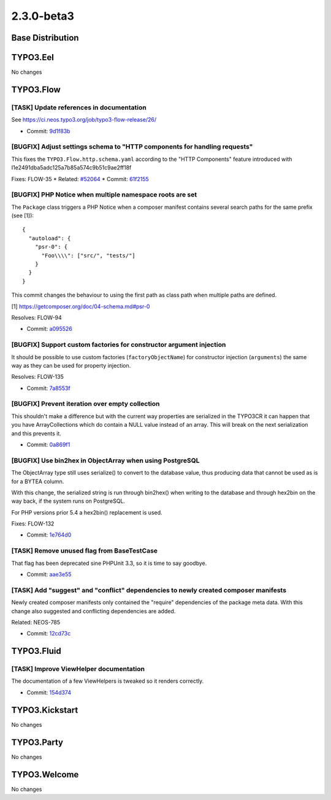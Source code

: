 ====================
2.3.0-beta3
====================

~~~~~~~~~~~~~~~~~~~~~~~~~~~~~~~~~~~~~~~~
Base Distribution
~~~~~~~~~~~~~~~~~~~~~~~~~~~~~~~~~~~~~~~~

~~~~~~~~~~~~~~~~~~~~~~~~~~~~~~~~~~~~~~~~
TYPO3.Eel
~~~~~~~~~~~~~~~~~~~~~~~~~~~~~~~~~~~~~~~~

No changes

~~~~~~~~~~~~~~~~~~~~~~~~~~~~~~~~~~~~~~~~
TYPO3.Flow
~~~~~~~~~~~~~~~~~~~~~~~~~~~~~~~~~~~~~~~~

[TASK] Update references in documentation
-----------------------------------------------------------------------------------------

See https://ci.neos.typo3.org/job/typo3-flow-release/26/

* Commit: `9d1f83b <https://git.typo3.org/Packages/TYPO3.Flow.git/commit/9d1f83bf8febf7300d221dddad1303d1083b2e12>`_

[BUGFIX] Adjust settings schema to "HTTP components for handling requests"
-----------------------------------------------------------------------------------------

This fixes the ``TYPO3.Flow.http.schema.yaml`` according to the
"HTTP Components" feature introduced with
I1e2491dba5adc125a7b85a574c9b51c9ae2ff18f

Fixes: FLOW-35
* Related: `#52064 <http://forge.typo3.org/issues/52064>`_
* Commit: `61f2155 <https://git.typo3.org/Packages/TYPO3.Flow.git/commit/61f2155c4e95566d9384e99d6c8fdf1ef0c68e88>`_

[BUGFIX] PHP Notice when multiple namespace roots are set
-----------------------------------------------------------------------------------------

The ``Package`` class triggers a PHP Notice when a composer manifest
contains several search paths for the same prefix (see [1])::

    {
      "autoload": {
        "psr-0": {
          "Foo\\\\": ["src/", "tests/"]
        }
      }
    }

This commit changes the behaviour to using the first path as class
path when multiple paths are defined.

[1] https://getcomposer.org/doc/04-schema.md#psr-0

Resolves: FLOW-94

* Commit: `a095526 <https://git.typo3.org/Packages/TYPO3.Flow.git/commit/a095526d9b8ef582e8b29cf5b6654e177e7aef1f>`_

[BUGFIX] Support custom factories for constructor argument injection
-----------------------------------------------------------------------------------------

It should be possible to use custom factories (``factoryObjectName``)
for constructor injection (``arguments``) the same way as they
can be used for property injection.

Resolves: FLOW-135

* Commit: `7a8553f <https://git.typo3.org/Packages/TYPO3.Flow.git/commit/7a8553fe695c1b92f75b80311f37878901cca3c3>`_

[BUGFIX] Prevent iteration over empty collection
-----------------------------------------------------------------------------------------

This shouldn't make a difference but with the current way
properties are serialized in the TYPO3CR it can happen that
you have ArrayCollections which do contain a NULL value instead
of an array. This will break on the next serialization and this
prevents it.

* Commit: `0a869f1 <https://git.typo3.org/Packages/TYPO3.Flow.git/commit/0a869f137a966470ee1aab0695561d85cb079cc8>`_

[BUGFIX] Use bin2hex in ObjectArray when using PostgreSQL
-----------------------------------------------------------------------------------------

The ObjectArray type still uses serialize() to convert to the database
value, thus producing data that cannot be used as is for a BYTEA column.

With this change, the serialized string is run through bin2hex() when
writing to the database and through hex2bin on the way back, if the
system runs on PostgreSQL.

For PHP versions prior 5.4 a hex2bin() replacement is used.

Fixes: FLOW-132

* Commit: `1e764d0 <https://git.typo3.org/Packages/TYPO3.Flow.git/commit/1e764d084aeb82a4c9c26c41521f5835179ec7c8>`_

[TASK] Remove unused flag from BaseTestCase
-----------------------------------------------------------------------------------------

That flag has been deprecated sine PHPUnit 3.3, so it is time to say
goodbye.

* Commit: `aae3e55 <https://git.typo3.org/Packages/TYPO3.Flow.git/commit/aae3e552edb472b9ccd95c6177e3df2a1fbab2a8>`_

[TASK] Add "suggest" and "conflict" dependencies to newly created composer manifests
-----------------------------------------------------------------------------------------

Newly created composer manifests only contained the "require" dependencies
of the package meta data. With this change also suggested and conflicting
dependencies are added.

Related: NEOS-785

* Commit: `12cd73c <https://git.typo3.org/Packages/TYPO3.Flow.git/commit/12cd73c1bba5e1b81868a8f47e3df3d10058db14>`_

~~~~~~~~~~~~~~~~~~~~~~~~~~~~~~~~~~~~~~~~
TYPO3.Fluid
~~~~~~~~~~~~~~~~~~~~~~~~~~~~~~~~~~~~~~~~

[TASK] Improve ViewHelper documentation
-----------------------------------------------------------------------------------------

The documentation of a few ViewHelpers is tweaked so it renders
correctly.

* Commit: `154d374 <https://git.typo3.org/Packages/TYPO3.Fluid.git/commit/154d374b44ec46ef1b641c17fa69b9bf6071e9b3>`_

~~~~~~~~~~~~~~~~~~~~~~~~~~~~~~~~~~~~~~~~
TYPO3.Kickstart
~~~~~~~~~~~~~~~~~~~~~~~~~~~~~~~~~~~~~~~~

No changes

~~~~~~~~~~~~~~~~~~~~~~~~~~~~~~~~~~~~~~~~
TYPO3.Party
~~~~~~~~~~~~~~~~~~~~~~~~~~~~~~~~~~~~~~~~

No changes

~~~~~~~~~~~~~~~~~~~~~~~~~~~~~~~~~~~~~~~~
TYPO3.Welcome
~~~~~~~~~~~~~~~~~~~~~~~~~~~~~~~~~~~~~~~~

No changes

